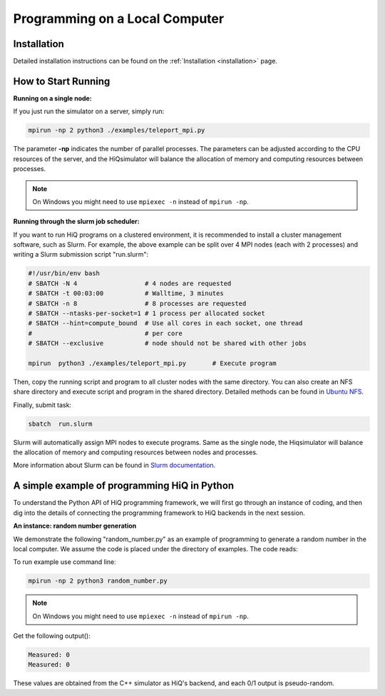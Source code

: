 Programming on a Local Computer
===============================


Installation
------------

Detailed installation instructions can be found on the :ref:`Installation <installation>` page.

How to Start Running
---------------------

**Running on a single node:**

If you just run the simulator on a server, simply run:

.. code-block:: bash

   mpirun -np 2 python3 ./examples/teleport_mpi.py

The parameter **-np** indicates the number of parallel processes.  The
parameters can be adjusted according to the CPU resources of the server, and
the HiQsimulator will balance the allocation of memory and computing resources
between processes.

.. note::

   On Windows you might need to use ``mpiexec -n`` instead of ``mpirun -np``.

**Running through the slurm job scheduler:**

If you want to run HiQ programs on a clustered environment, it is recommended
to install a cluster management software, such as Slurm.  For example, the
above example can be split over 4 MPI nodes (each with 2 processes) and
writing a Slurm submission script "run.slurm":

.. code-block:: bash

    #!/usr/bin/env bash
    # SBATCH -N 4                  # 4 nodes are requested
    # SBATCH -t 00:03:00           # Walltime, 3 minutes
    # SBATCH -n 8                  # 8 processes are requested
    # SBATCH --ntasks-per-socket=1 # 1 process per allocated socket
    # SBATCH --hint=compute_bound  # Use all cores in each socket, one thread
    #                              # per core
    # SBATCH --exclusive           # node should not be shared with other jobs

    mpirun  python3 ./examples/teleport_mpi.py       # Execute program

Then, copy the running script and program to all cluster nodes with the same
directory.  You can also create an NFS share directory and execute script and
program in the shared directory.  Detailed methods can be found in `Ubuntu NFS
<https://help.ubuntu.com/lts/serverguide/network-file-system.html.en>`__.

Finally, submit task:

.. code-block:: bash

    sbatch  run.slurm

Slurm will automatically assign MPI nodes to execute programs.  Same as the
single node, the Hiqsimulator will balance the allocation of memory and
computing resources between nodes and processes.

More information about Slurm can be found in `Slurm documentation
<https://slurm.schedmd.com/documentation.html>`__.


A simple example of programming HiQ in Python
---------------------------------------------

To understand the Python API of HiQ programming framework, we will first go
through an instance of coding, and then dig into the details of connecting the
programming framework to HiQ backends in the next session.

**An instance: random number generation**

We demonstrate the following "random_number.py" as an example of programming
to generate a random number in the local computer. We assume the code is
placed under the directory of examples. The code reads:

.. code-block:: python
   :linenos:

    from projectq.ops import H, Measure
    from projectq.backends import SimulatorMPI
    from projectq.cengines import GreedyScheduler, HiQMainEngine

    from mpi4py import MPI

    # Create main engine to compile the code to machine instructions(required)
    eng = HiQMainEngine(SimulatorMPI(gate_fusion=True, num_local_qubits=20))

    # Use the method provided by the main engine to create a qubit
    q1 = eng.allocate_qubit()

    # Apply the Hadamard gate to the qubit so that it generates a
    # superposition of 0 and 1 states
    H | q1

    # Measure the qubit with a basis spanned by {|0>, |1>}
    Measure | q1

    # Call the main engine to execute
    eng.flush()

    # Obtain the output. Note that the result is still stored in the qubit
    # object yet clashed into a classical bit
    print("Measured: {}".format(int(q1)))

To run example use command line:

.. code-block:: bash

   mpirun -np 2 python3 random_number.py

.. note::

   On Windows you might need to use ``mpiexec -n`` instead of ``mpirun -np``.

Get the following output():

.. code-block:: bash

    Measured: 0
    Measured: 0

These values are obtained from the C++ simulator as HiQ's backend, and
each 0/1 output is pseudo-random.

